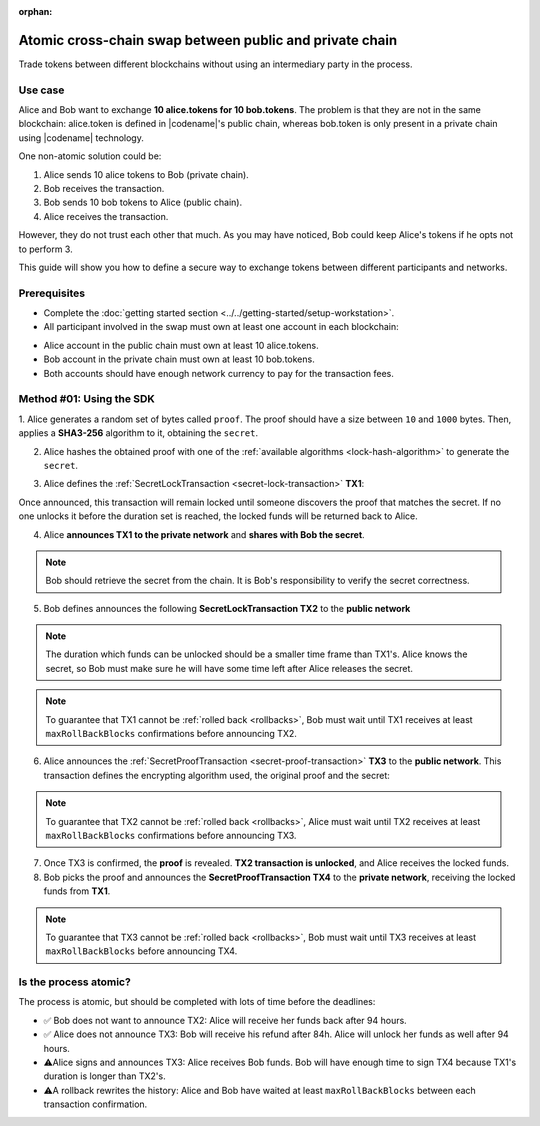 :orphan:

.. post:: 18 Aug, 2018
    :category: Cross-Chain Swaps
    :excerpt: 1
    :nocomments:

########################################################
Atomic cross-chain swap between public and private chain
########################################################

Trade tokens between different blockchains without using an intermediary party in the process.

********
Use case
********

Alice and Bob want to exchange **10 alice.tokens for 10 bob.tokens**.
The problem is that they are not in the same blockchain: alice.token is defined in |codename|'s public chain, whereas bob.token is only present in a private chain using |codename| technology.

One non-atomic solution could be:

1. Alice sends 10 alice tokens to Bob (private chain).
2. Bob receives the transaction.
3. Bob sends 10 bob tokens to Alice (public chain).
4. Alice receives the transaction.

However, they do not trust each other that much.
As you may have noticed, Bob could keep Alice's tokens if he opts not to perform 3.

This guide will show you how to define a secure way to exchange tokens between different participants and networks.

*************
Prerequisites
*************

- Complete the :doc:`getting started section <../../getting-started/setup-workstation>`.
- All participant involved in the swap must own at least one account in each blockchain:

.. example-code::

   .. viewsource:: ../../resources/examples/typescript/secretlock/CrossChainSwap.ts
        :language: typescript
        :start-after:  /* start block 01 */
        :end-before: /* end block 01 */

   .. viewsource:: ../../resources/examples/typescript/secretlock/CrossChainSwap.js
        :language: javascript
        :start-after:  /* start block 01 */
        :end-before: /* end block 01 */

- Alice account in the public chain must own at least 10 alice.tokens.
- Bob account in the private chain must own at least 10 bob.tokens.
- Both accounts should have enough network currency to pay for the transaction fees.

*************************
Method #01: Using the SDK
*************************

1. Alice generates a random set of bytes called ``proof``. The proof should have a size between ``10`` and ``1000`` bytes.
Then, applies a **SHA3-256** algorithm to it, obtaining the ``secret``.

2. Alice hashes the obtained proof with one of the :ref:`available algorithms <lock-hash-algorithm>` to generate the ``secret``.

.. example-code::

    .. viewsource:: ../../resources/examples/typescript/secretlock/CrossChainSwap.ts
        :language: typescript
        :start-after:  /* start block 02 */
        :end-before: /* end block 02 */

    .. viewsource:: ../../resources/examples/typescript/secretlock/CrossChainSwap.js
        :language: javascript
        :start-after:  /* start block 02 */
        :end-before: /* end block 02 */

3. Alice defines the :ref:`SecretLockTransaction <secret-lock-transaction>` **TX1**:

.. csv-table::
    :header: "TX1 Property", "Value"
    :widths: 20 80
    :delim: ;

    Type; SecretLockTransaction
    Mosaic; 10 ``00D3378709746FC4`` (alice token)
    Recipient; Bob's address (Private Chain)
    Algorithm; SHA3-256
    Duration; 96 h
    Secret; SHA3-256(proof)
    Network; Private Chain

.. example-code::

    .. viewsource:: ../../resources/examples/typescript/secretlock/CrossChainSwap.ts
        :language: typescript
        :start-after:  /* start block 03 */
        :end-before: /* end block 03 */

    .. viewsource:: ../../resources/examples/typescript/secretlock/CrossChainSwap.js
        :language: javascript
        :start-after:  /* start block 03 */
        :end-before: /* end block 03 */

Once announced, this transaction will remain locked until someone discovers the proof that matches the secret. If no one unlocks it before the duration set is reached, the locked funds will be returned back to Alice.

4. Alice **announces TX1 to the private network** and **shares with Bob the secret**.

.. note:: Bob should retrieve the secret from the chain. It is Bob's responsibility to verify the secret correctness.

.. example-code::

    .. viewsource:: ../../resources/examples/typescript/secretlock/CrossChainSwap.ts
        :language: typescript
        :start-after:  /* start block 04 */
        :end-before: /* end block 04 */

    .. viewsource:: ../../resources/examples/typescript/secretlock/CrossChainSwap.js
        :language: javascript
        :start-after:  /* start block 04 */
        :end-before: /* end block 04 */

5. Bob defines announces the following **SecretLockTransaction TX2** to the **public network**

.. csv-table::
    :header: "TX2 Property", "Value"
    :widths: 20 80
    :delim: ;

    Type; SecretLockTransaction
    Mosaic; 10 ``10293DE77C684F71`` (bob token)
    Recipient; Alice's address (Public Chain)
    Algorithm; SHA3-256
    Duration; 84 h
    Secret; SHA3-256(proof)
    Network; Public Chain

.. example-code::

    .. viewsource:: ../../resources/examples/typescript/secretlock/CrossChainSwap.ts
        :language: typescript
        :start-after:  /* start block 05 */
        :end-before: /* end block 05 */

    .. viewsource:: ../../resources/examples/typescript/secretlock/CrossChainSwap.js
        :language: javascript
        :start-after:  /* start block 05 */
        :end-before: /* end block 05 */

.. note::  The duration which funds can be unlocked should be a smaller time frame than TX1's. Alice knows the secret, so Bob must make sure he will have some time left after Alice releases the secret.

.. note:: To guarantee that TX1 cannot be :ref:`rolled back <rollbacks>`, Bob must wait until TX1 receives at least ``maxRollBackBlocks`` confirmations before announcing TX2.

.. example-code::

    .. viewsource:: ../../resources/examples/typescript/secretlock/CrossChainSwap.ts
        :language: typescript
        :start-after:  /* start block 06 */
        :end-before: /* end block 06 */

    .. viewsource:: ../../resources/examples/typescript/secretlock/CrossChainSwap.js
        :language: javascript
        :start-after:  /* start block 06 */
        :end-before: /* end block 06 */

6. Alice announces the :ref:`SecretProofTransaction <secret-proof-transaction>` **TX3** to the **public network**. This transaction defines the encrypting algorithm used, the original proof and the secret:

.. csv-table::
    :header: "TX3 Property", "Value"
    :widths: 20 80
    :delim: ;

    Type; SecretProofTransaction
    Recipient; Alice's address (Public Chain)
    Algorithm; SHA3-256
    Secret; SHA3-256(proof)
    Proof; proof
    Network; Public Chain

.. note:: To guarantee that TX2 cannot be :ref:`rolled back <rollbacks>`, Alice must wait until TX2 receives at least ``maxRollBackBlocks`` confirmations before announcing TX3.

.. example-code::

    .. viewsource:: ../../resources/examples/typescript/secretlock/CrossChainSwap.ts
        :language: typescript
        :start-after:  /* start block 07 */
        :end-before: /* end block 07 */

    .. viewsource:: ../../resources/examples/typescript/secretlock/CrossChainSwap.js
        :language: javascript
        :start-after:  /* start block 07 */
        :end-before: /* end block 07 */

7. Once TX3 is confirmed, the **proof** is revealed. **TX2 transaction is unlocked**, and Alice receives the locked funds.

8. Bob picks the proof and announces the **SecretProofTransaction TX4** to the **private network**, receiving the locked funds from **TX1**.

.. note:: To guarantee that TX3 cannot be :ref:`rolled back <rollbacks>`, Bob must wait until TX3 receives at least ``maxRollBackBlocks`` before announcing TX4.

.. csv-table::
    :header: "TX4 Property", "Value"
    :widths: 20 80
    :delim: ;

    Type; SecretProofTransaction
    Recipient; Bob's address (Private Chain)
    Algorithm; SHA3-256
    Secret; SHA3-256(proof)
    Proof; proof
    Network; Private Chain

.. example-code::

    .. viewsource:: ../../resources/examples/typescript/secretlock/CrossChainSwap.ts
        :language: typescript
        :start-after:  /* start block 08 */
        :end-before: /* end block 08 */

    .. viewsource:: ../../resources/examples/typescript/secretlock/CrossChainSwap.js
        :language: javascript
        :start-after:  /* start block 08 */
        :end-before: /* end block 08 */

**********************
Is the process atomic?
**********************

The process is atomic, but should be completed with lots of time before the deadlines:

* ✅ Bob does not want to announce TX2: Alice will receive her funds back after 94 hours.

* ✅ Alice does not announce TX3: Bob will receive his refund after 84h. Alice will unlock her funds as well after 94 hours.

* ⚠️Alice signs and announces TX3: Alice receives Bob funds. Bob will have enough time to sign TX4 because TX1's duration is longer than TX2's.

* ⚠️A rollback rewrites the history: Alice and Bob have waited at least ``maxRollBackBlocks`` between each transaction confirmation.
